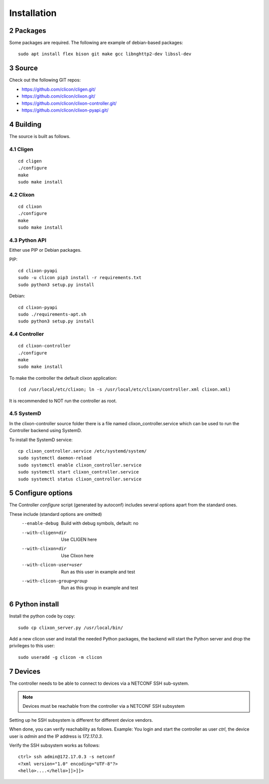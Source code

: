 .. _controller_install:
.. sectnum::
   :start: 2
   :depth: 3

************
Installation
************

Packages
========
Some packages are required. The following are example of debian-based packages::
  
  sudo apt install flex bison git make gcc libnghttp2-dev libssl-dev
  
Source
======
Check out the following GIT repos:

- `<https://github.com/clicon/cligen.git/>`_
- `<https://github.com/clicon/clixon.git/>`_
- `<https://github.com/clicon/clixon-controller.git/>`_
- `<https://github.com/clicon/clixon-pyapi.git/>`_

Building
========
The source is built as follows.

Cligen
------
::

  cd cligen
  ./configure
  make
  sudo make install

Clixon
------
::
   
  cd clixon
  ./configure
  make
  sudo make install

Python API
----------

Either use PIP or Debian packages.

PIP:

::

  cd clixon-pyapi
  sudo -u clicon pip3 install -r requirements.txt
  sudo python3 setup.py install


Debian:

::

  cd clixon-pyapi
  sudo ./requirements-apt.sh
  sudo python3 setup.py install

Controller
----------
::
   
  cd clixon-controller
  ./configure
  make
  sudo make install

To make the controller the default clixon application::

  (cd /usr/local/etc/clixon; ln -s /usr/local/etc/clixon/controller.xml clixon.xml)

It is recommended to NOT run the controller as root.

SystemD
-------

In the clixon-controller source folder there is a file named clixon_controller.service which can be used to run the Controller backend using SystemD.

To install the SystemD service:

::

   cp clixon_controller.service /etc/systemd/system/
   sudo systemctl daemon-reload
   sudo systemctl enable clixon_controller.service
   sudo systemctl start clixon_controller.service
   sudo systemctl status clixon_controller.service

Configure options
=================
The Controller `configure` script (generated by autoconf) includes several options apart from the standard ones.

These include (standard options are omitted)
  --enable-debug              Build with debug symbols, default: no
  --with-cligen=dir           Use CLIGEN here
  --with-clixon=dir           Use Clixon here
  --with-clicon-user=user     Run as this user in example and test
  --with-clicon-group=group   Run as this group in example and test

Python install
==============
Install the python code by copy::

  sudo cp clixon_server.py /usr/local/bin/

Add a new clicon user and install the needed Python packages,
the backend will start the Python server and drop the privileges
to this user::

  sudo useradd -g clicon -m clicon

Devices
=======
The controller needs to be able to connect to devices via a NETCONF SSH sub-system.

.. note::
          Devices must be reachable from the controller via a NETCONF SSH subsystem

Setting up he SSH subsystem is different for different device vendors.

When done, you can verify reachability as follows. Example: You login and start the controller as user `ctrl`, the device user is `admin` and the IP address is `172.17.0.3`.

Verify the SSH subsystem works as follows::

  ctrl> ssh admin@172.17.0.3 -s netconf
  <?xml version="1.0" encoding="UTF-8"?>
  <hello>....</hello>]]>]]>

